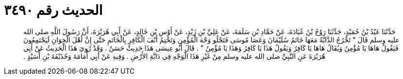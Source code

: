 
= الحديث رقم ٣٤٩٠

[quote.hadith]
حَدَّثَنَا عَبْدُ بْنُ حُمَيْدٍ، حَدَّثَنَا رَوْحُ بْنُ عُبَادَةَ، عَنْ حَمَّادِ بْنِ سَلَمَةَ، عَنْ عَلِيِّ بْنِ زَيْدٍ، عَنْ أَوْسِ بْنِ خَالِدٍ، عَنْ أَبِي هُرَيْرَةَ، أَنَّ رَسُولَ اللَّهِ صلى الله عليه وسلم قَالَ ‏"‏ تَخْرُجُ الدَّابَّةُ مَعَهَا خَاتَمُ سُلَيْمَانَ وَعَصَا مُوسَى فَتَجْلُو وَجْهَ الْمُؤْمِنِ وَتَخْتِمُ أَنْفَ الْكَافِرِ بِالْخَاتَمِ حَتَّى إِنَّ أَهْلَ الْخِوَانِ لَيَجْتَمِعُونَ فَيَقُولُ هَاهَا يَا مُؤْمِنُ وَيُقَالُ هَاهَا يَا كَافِرُ وَيَقُولُ هَذَا يَا كَافِرُ وَهَذَا يَا مُؤْمِنُ ‏"‏ ‏.‏ قَالَ أَبُو عِيسَى هَذَا حَدِيثٌ حَسَنٌ ‏.‏ وَقَدْ رُوِيَ هَذَا الْحَدِيثُ عَنْ أَبِي هُرَيْرَةَ عَنِ النَّبِيِّ صلى الله عليه وسلم مِنْ غَيْرِ هَذَا الْوَجْهِ فِي دَابَّةِ الأَرْضِ ‏.‏ وَفِيهِ عَنْ أَبِي أُمَامَةَ وَحُذَيْفَةَ بْنِ أُسَيْدٍ ‏.‏